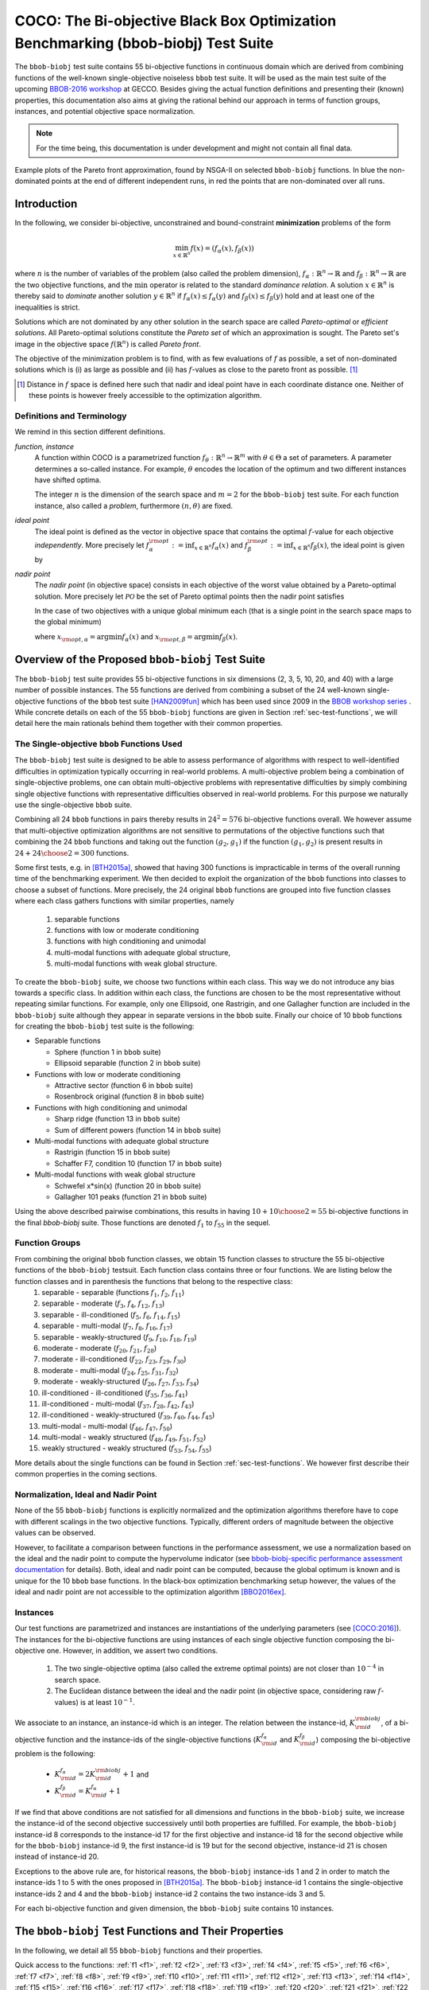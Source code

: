.. title:: COCO: The bbob-biobj Test Suite

$$$$$$$$$$$$$$$$$$$$$$$$$$$$$$$$$$$$$$$$$$$$$$$$$$$$$$$$$$$$$$$$$$$$$$$$$$$$$$$$$$
COCO: The Bi-objective Black Box Optimization Benchmarking (bbob-biobj) Test Suite
$$$$$$$$$$$$$$$$$$$$$$$$$$$$$$$$$$$$$$$$$$$$$$$$$$$$$$$$$$$$$$$$$$$$$$$$$$$$$$$$$$



.. |
.. |
.. .. sectnum::
  :depth: 3
  :numbered:
.. .. contents:: Table of Contents
  :depth: 2
.. |
.. |

   

.. Here we put the abstract when using LaTeX, the \abstractinrst command is defined in 
     the 'preamble' of latex_elements in source/conf.py, the text
     is defined in `abstract` of conf.py. To flip abstract and 
     table of contents, or update the table of contents, toggle 
     the \generatetoc command in the 'preamble' accordingly. 
.. raw:: latex

    \abstractinrst
    \newpage 


The ``bbob-biobj`` test suite contains 55 bi-objective functions in continuous domain which are derived from combining
functions of the well-known single-objective noiseless ``bbob`` test suite. It will be used as the main test suite of
the upcoming `BBOB-2016 workshop <http://numbbo.github.io/workshops/BBOB-2016/>`_ at GECCO. Besides giving the actual
function definitions and presenting their (known) properties, this documentation also aims at
giving the rational behind our approach in terms of function groups, instances, and potential objective space
normalization.

.. summarizing the state-of-the-art in multi-objective black-box benchmarking, at 
.. and at providing a simple tutorial on how to use these functions for actual benchmarking within the Coco framework.

.. Note::
  
  For the time being, this documentation is under development and might not contain all final data.

.. figure:: _figs/examples-bbob-biobj.png
   :scale: 60
   :align: center

   Example plots of the Pareto front approximation, found by NSGA-II on selected ``bbob-biobj`` functions. In blue the
   non-dominated points at the end of different independent runs, in red the points that are non-dominated over all runs.


.. #################################################################################
.. #################################################################################
.. #################################################################################



Introduction
============

In the following, we consider bi-objective, unconstrained and bound-constraint
**minimization** problems of the form

.. math::
  \min_{x \in \mathbb{R}^n} f(x)=(f_\alpha(x),f_\beta(x))

where :math:`n` is the number of variables of the problem (also called
the problem dimension), :math:`f_\alpha: \mathbb{R}^n \rightarrow \mathbb{R}`
and :math:`f_\beta: \mathbb{R}^n \rightarrow \mathbb{R}` are the two
objective functions, and the :math:`\min` operator is related to the
standard *dominance relation*. A solution :math:`x\in\mathbb{R}^n`
is thereby said to *dominate* another solution :math:`y\in\mathbb{R}^n` if
:math:`f_\alpha(x) \leq f_\alpha(y)` and :math:`f_\beta(x) \leq f_\beta(y)` hold and at
least one of the inequalities is strict.

Solutions which are not dominated by any other solution in the search
space are called *Pareto-optimal* or *efficient solutions*. All
Pareto-optimal solutions constitute the *Pareto set* of which an 
approximation is sought. The Pareto set's image in the
objective space :math:`f(\mathbb{R}^n)` is called *Pareto front*.

The objective of the minimization problem is to find, with as few evaluations
of |f| as possible, a set of non-dominated solutions which is (i) as large
as possible and (ii) has |f|-values as close to the pareto front as possible. [#]_ 

.. [#] Distance in |f| space is defined here such that nadir and ideal point 
  have in each coordinate distance one. Neither of these points is however
  freely accessible to the optimization algorithm. 

.. The *ideal point* is defined as the vector (in objective space) 
.. containing the optimal function values of the (two) objective functions.

.. |f| replace:: :math:`f`

Definitions and Terminology
---------------------------
We remind in this section different definitions.

*function, instance*
 A function within COCO is a parametrized function :math:`f_\theta:
 \mathbb{R}^n \to \mathbb{R}^m` with :math:`\theta \in \Theta` a set of
 parameters. A parameter determines a so-called instance. For example,
 :math:`\theta` encodes the location of the optimum and two different
 instances have shifted optima.
 
 The integer :math:`n` is the dimension of the search space and
 :math:`m=2` for the  ``bbob-biobj`` test suite. For each function instance, 
 also called a *problem*, furthermore :math:`(n, \theta)` are fixed.

*ideal point*
 The ideal point is defined as the vector in objective space that
 contains the optimal |f|-value for each objective *independently*. 
 More precisely let :math:`f_\alpha^{\rm opt}:= \inf_{x\in \mathbb{R}^n} f_\alpha(x)` and
 :math:`f_\beta^{\rm opt}:= \inf_{x\in \mathbb{R}^n} f_\beta(x)`, the ideal point is given by
 
 .. math::
    :nowrap:

	\begin{equation*}
	z_{\rm ideal}  =  (f_\alpha^{\rm opt},f_\beta^{\rm opt}) \enspace.
    \end{equation*}
    
 
*nadir point* 
 The *nadir point* (in objective space) consists in each objective of
 the worst value obtained by a Pareto-optimal solution. More precisely
 let :math:`\mathcal{PO}` be the set of Pareto optimal points then the nadir point satisfies
 
 .. math::
    :nowrap:

	\begin{equation*}
	z_{\rm nadir}  =   \left( \sup_{x \in \mathcal{PO}} f_\alpha(x),
     \sup_{x \in \mathcal{PO}} f_\beta(x)  \right) \enspace.
    \end{equation*} 
    
 In the case of two objectives with a unique global minimum each (that
 is a single point in the search space maps to the global minimum) 
    
 .. math::
    :nowrap:

	\begin{equation*}
	z_{\rm nadir}  =   \left( f_\alpha(x_{\rm opt,\beta}),
      f_\beta(x_{\rm opt,\alpha})  \right)
    \end{equation*} 
    
   
 where :math:`x_{\rm opt,\alpha}= \arg \min f_\alpha(x)` and 
 :math:`x_{\rm opt,\beta}= \arg \min f_\beta(x)`.



Overview of the Proposed ``bbob-biobj`` Test Suite
==================================================

The ``bbob-biobj`` test suite provides 55 bi-objective functions in six
dimensions (2, 3, 5, 10, 20, and 40) with a large number of possible instances. 
The 55 functions are derived from combining a subset of the 24 well-known
single-objective functions of the ``bbob`` test suite [HAN2009fun]_ which
has been used since 2009 in the `BBOB workshop series
<http://numbbo.github.io/workshops/>`_ . While concrete details on each of
the 55 ``bbob-biobj`` functions are given in Section
:ref:`sec-test-functions`, we will detail here the main rationals behind
them together with their common properties.


The Single-objective ``bbob`` Functions Used
--------------------------------------------
The ``bbob-biobj`` test suite is designed to be able to assess  performance of algorithms with respect to well-identified difficulties in optimization typically  occurring in real-world problems. A multi-objective problem being a combination of single-objective problems, one can obtain multi-objective problems with representative difficulties by simply combining single objective functions with representative difficulties observed in real-world problems. For this purpose we naturally use the single-objective ``bbob`` suite.

Combining all 24 ``bbob`` functions in pairs thereby results in
:math:`24^2=576` bi-objective functions overall. We however assume that
multi-objective optimization algorithms are not sensitive to permutations of
the objective functions such that combining the 24  ``bbob`` functions and
taking out the function :math:`(g_2,g_1)` if the function :math:`(g_1,g_2)`
is present results in :math:`24+ {24 \choose 2} = 300` functions.

.. Given that most (if not all) multi-objective optimization algorithms are
.. invariant to permutations of the objective functions, a bi-objective
.. function combining for example the sphere function as the first
.. objective with the Rastrigin function as the second objective will
.. result in the same performance than if the Rastrigin function is the
.. first and the sphere function is the second objective function. 
.. Hence, we should keep only one of the resulting
.. bi-objective functions. Combining then all 24 ``bbob`` functions

.. The first objective is chosen as ``bbob`` function *i*
  and the second as ``bbob`` function *j* with *i* :math:`\leq` *j*,
  results in :math:`24+ {24 \choose 2} = 300` functions.

Some first tests, e.g. in [BTH2015a]_, showed that having 300 functions is
impracticable in terms of the overall running time of the benchmarking
experiment.  We then decided to exploit the organization of the ``bbob``
functions into classes to choose a subset of functions. More precisely, the 24
original ``bbob`` functions are grouped into five function classes where each
class gathers functions with similar properties, namely

  1. separable functions
  2. functions with low or moderate conditioning
  3. functions with high conditioning and unimodal
  4. multi-modal functions with adequate global structure, 
  5. multi-modal functions with weak global structure.



To create the ``bbob-biobj`` suite, we choose two functions within each class. This way we do not introduce any bias towards a specific class. In addition within each class, the functions are chosen to be the most
representative without repeating similar functions. For example,
only one Ellipsoid, one Rastrigin, and one Gallagher function are
included in the ``bbob-biobj`` suite although they appear in
separate versions in the ``bbob`` suite. Finally our choice of  10 ``bbob`` functions for creating the ``bbob-biobj`` test suite is the following:

.. We chose two functions within each class
..  consider only the following 10 of the 24 ``bbob``
.. functions:


.. The above ten ``bbob`` functions have been chosen for the creation
.. of the ``bbob-biobj`` suite in a way to not introduce any bias
.. towards a specific class
.. by choosing exactly two functions per ``bbob`` function class.
.. Within each class, the functions were chosen to be the most
.. representative without repeating similar functions. For example,
.. only one Ellipsoid, one Rastrigin, and one Gallagher function are
.. included in the ``bbob-biobj`` suite although they appear in
.. separate versions in the ``bbob`` suite.


* Separable functions

  - Sphere (function 1 in ``bbob`` suite)
  - Ellipsoid separable (function 2 in ``bbob`` suite)

* Functions with low or moderate conditioning 

  - Attractive sector (function 6 in ``bbob`` suite)
  - Rosenbrock original (function 8 in ``bbob`` suite)

* Functions with high conditioning and unimodal 

  - Sharp ridge (function 13 in ``bbob`` suite)
  - Sum of different powers (function 14 in ``bbob`` suite)

* Multi-modal functions with adequate global structure 

  - Rastrigin (function 15 in ``bbob`` suite)
  - Schaffer F7, condition 10 (function 17 in ``bbob`` suite)

* Multi-modal functions with weak global structure 

  - Schwefel x*sin(x) (function 20 in ``bbob`` suite)
  - Gallagher 101 peaks (function 21 in ``bbob`` suite)

  
Using the above described pairwise combinations, this results in
having :math:`10+{10 \choose 2} = 55` bi-objective functions in
the final `bbob-biobj` suite. Those functions are denoted :math:`f_1` to :math:`f_{55}` in the sequel.

.. The next section gives the
.. reasoning behind choosing exactly these 10 functions.

  

Function Groups
---------------------------------------------------------------

From combining the original ``bbob`` function classes, we obtain 15 function classes to structure the 55 bi-objective functions of the ``bbob-biobj`` testsuit. Each function class contains three or four functions. We are listing below the function classes and in parenthesis  the functions that belong to the respective class:
 1. separable - separable (functions :math:`f_1`, :math:`f_2`, :math:`f_{11}`)
 2. separable - moderate (:math:`f_3`, :math:`f_4`, :math:`f_{12}`, :math:`f_{13}`)
 3. separable - ill-conditioned (:math:`f_5`, :math:`f_6`, :math:`f_{14}`, :math:`f_{15}`)
 4. separable - multi-modal (:math:`f_7`, :math:`f_8`, :math:`f_{16}`, :math:`f_{17}`)
 5. separable - weakly-structured (:math:`f_9`, :math:`f_{10}`, :math:`f_{18}`, :math:`f_{19}`)
 6. moderate - moderate (:math:`f_{20}`, :math:`f_{21}`, :math:`f_{28}`)
 7. moderate - ill-conditioned (:math:`f_{22}`, :math:`f_{23}`, :math:`f_{29}`, :math:`f_{30}`)
 8. moderate - multi-modal (:math:`f_{24}`, :math:`f_{25}`, :math:`f_{31}`, :math:`f_{32}`)
 9. moderate - weakly-structured (:math:`f_{26}`, :math:`f_{27}`, :math:`f_{33}`, :math:`f_{34}`)
 10. ill-conditioned - ill-conditioned (:math:`f_{35}`, :math:`f_{36}`, :math:`f_{41}`)
 11. ill-conditioned - multi-modal (:math:`f_{37}`, :math:`f_{28}`, :math:`f_{42}`, :math:`f_{43}`)
 12. ill-conditioned - weakly-structured (:math:`f_{39}`, :math:`f_{40}`, :math:`f_{44}`, :math:`f_{45}`)
 13. multi-modal - multi-modal (:math:`f_{46}`, :math:`f_{47}`, :math:`f_{50}`)
 14. multi-modal - weakly structured (:math:`f_{48}`, :math:`f_{49}`, :math:`f_{51}`, :math:`f_{52}`)
 15. weakly structured - weakly structured (:math:`f_{53}`, :math:`f_{54}`, :math:`f_{55}`)


.. The original ``bbob`` function classes also allow to group the
.. 55 ``bbob-biobj`` functions, dependend on the
.. classes of the individual objective functions. Depending
.. on whether two functions of the same class are combined
.. or not, these resulting 15 new function classes contain three
.. or four functions:


More details about the single functions can be found in Section :ref:`sec-test-functions`. We however first describe their common properties in the coming sections.


Normalization, Ideal and Nadir Point
------------------------------------
None of the 55 ``bbob-biobj`` functions is explicitly normalized and the
optimization algorithms therefore have to cope with different scalings
in the two objective functions. Typically, different orders of magnitude
between the objective values can be observed.

However, to facilitate a comparison between functions in the performance
assessment, we use a normalization based on the ideal and the nadir point 
to compute the hypervolume indicator (see
`bbob-biobj-specific performance assessment documentation
<http://numbbo.github.io/coco-doc/bbob-biobj/perf-assessment/>`_ for details).
Both, ideal and nadir point can be computed, because the global 
optimum is known and is unique for the 10 ``bbob`` base functions. 
In the black-box optimization benchmarking setup however, the values of the
ideal and nadir point are not accessible to the optimization algorithm
[BBO2016ex]_.


.. TODO: this should become a reference

.. deleted: a normalization can take place as both the ideal and the nadir point are
   known internally. 

.. Note that, for example, the ``bbob-biobj`` observer of
.. the `Coco framework`_ takes this into account and normalizes the objective
.. space, see the `bbob-biobj-specific performance assessment documentation 
.. <http://numbbo.github.io/coco-doc/bbob-biobj/perf-assessment/>`_ for
.. details.

.. deleted: The reasons for having knowledge about the location of both the ideal and
  the nadir point are
  * the definitions of the single-objective ``bbob`` test functions for 
  which the optimal function value and the optimal solution are known
  by design and
  * the fact that we explicitly chose only functions from the original
  ``bbob`` test suite which have a unique optimum.

.. deleted (this was a repetition from a previous section) 
   The ideal point is then always given by the objective 
   vector :math:`(f_\alpha(x_{\text{opt},\alpha}),
   f_\beta(x_{\text{opt},\beta}))` and the nadir point by the objective
   vector :math:`(f_\alpha(x_{\text{opt},\beta}),
   f_\beta(x_{\text{opt},\alpha}))` with :math:`x_{\text{opt},\alpha}` being
   the optimal solution for the first objective function :math:`f_\alpha` and
   :math:`x_{\text{opt},\beta}` being the optimal solution for the second
   objective function :math:`f_\beta`. Note that in the black-box case, we
   typically assume for the functions provided with the `Coco framework`_,
   that information about ideal and nadir points, scaling etc. is not
   provided to the algorithm.


Instances
---------
Our test functions are parametrized and instances are instantiations of the
underlying parameters (see [COCO:2016]_). The instances for the bi-objective
functions are using instances of each single objective function composing the
bi-objective one. However, in addition, we assert two conditions. 

  #. The two single-objective optima (also called the extreme optimal points) are not closer than :math:`10^{-4}` in search space. 

  #. The Euclidean distance between the ideal and the nadir point (in objective 
     space, considering raw |f|-values) is at least :math:`10^{-1}`. 
     
.. TODO:: fact-check this

.. Instances are the way in the `Coco framework`_ to perform multiple
.. algorithm runs on the same function. More concretely, the original
.. Coco documentation states

.. ::

..  All functions can be instantiated in different *versions* (with
..  different location of the global optimum and different optimal
..  function value). Overall *Ntrial* runs are conducted on different
..  instantiations.

.. Also in the bi-objective case, we provide the idea of instances by
.. relying on the instances provided within the single-objective
.. ``bbob`` suite. 
.. However, in addition, we assert that


We associate to an instance, an instance-id which is an integer. The relation between the instance-id, :math:`K^{\rm biobj}_{\rm id}`, of a bi-objective function and the instance-ids of the single-objective functions (:math:`K_{\rm id}^{f_\alpha}` and :math:`K_{\rm id}^{f_\beta}`) composing the bi-objective problem is the following:

 * :math:`K_{\rm id}^{f_\alpha} = 2 K^{\rm biobj}_{\rm id} + 1` and
 * :math:`K_{\rm id}^{f_\beta} = K_{\rm id}^{f_\alpha} + 1`


.. TODO:: should be :math:`2 K - 1` instead of :math:`2 K + 1`, no?


.. * :math:`K_{\rm id}^{f_\alpha}` =  2 \* :math:`K^{\rm biobj}_{\rm id}` + 1 and
.. * :math:`K_{\rm id}^{f_\beta}` =  :math:`K_{\rm id}^{f_\alpha}` + 1

If we find that above conditions are not satisfied for all dimensions and
functions in the ``bbob-biobj`` suite, we increase the instance-id of the
second objective successively until both properties are fulfilled. 
For example, the ``bbob-biobj`` instance-id
8 corresponds to the instance-id 17 for the first objective and instance-id 18 for
the second objective while for the ``bbob-biobj`` instance-id 9, the
first instance-id is 19 but for the second objective, instance-id 21 is chosen
instead of instance-id 20.

Exceptions to the above rule are, for historical reasons, the
``bbob-biobj`` instance-ids 1 and 2 in order to match the instance-ids
1 to 5 with the ones proposed in [BTH2015a]_. The ``bbob-biobj``
instance-id 1 contains the single-objective instance-ids 2 and 4 and
the ``bbob-biobj`` instance-id 2 contains the two instance-ids 3 and 5.

For each bi-objective function and given dimension, the ``bbob-biobj`` suite
contains 10 instances. 

.. Note that the number of instances from the ``bbob-biobj`` suite is
   neither limited from above nor from below. However, running some tests
   with less than 3 instances will render the potential statistics and
   their interpretation problematic while even the smallest difference can
   be made statistically significant with a high enough number of
   instances. Thus, we recommend to use between 5 to 15 instances for the actual
   benchmarking.
.. The user does not have a choice over the number of instances. 



.. _sec-test-functions:

The ``bbob-biobj`` Test Functions and Their Properties
======================================================

In the following, we detail all 55 ``bbob-biobj`` functions
and their properties.

.. todo::
   Eventually, the following shall be provided for each function:

   - plots of the best known approximations of the Pareto set and the Pareto front
   - potentially the outcomes of example algorithms
   - plots (in objective space) of randomly sampled search points
   - potentially function value distributions along cuts through the search space 

Quick access to the functions: :ref:`f1 <f1>`, :ref:`f2 <f2>`, :ref:`f3 <f3>`,
:ref:`f4 <f4>`, :ref:`f5 <f5>`, :ref:`f6 <f6>`, :ref:`f7 <f7>`,
:ref:`f8 <f8>`, :ref:`f9 <f9>`, :ref:`f10 <f10>`, :ref:`f11 <f11>`,
:ref:`f12 <f12>`, :ref:`f13 <f13>`, :ref:`f14 <f14>`, :ref:`f15 <f15>`,
:ref:`f16 <f16>`, :ref:`f17 <f17>`, :ref:`f18 <f18>`, :ref:`f19 <f19>`,
:ref:`f20 <f20>`, :ref:`f21 <f21>`, :ref:`f22 <f22>`, :ref:`f23 <f23>`,
:ref:`f24 <f24>`, :ref:`f25 <f25>`, :ref:`f26 <f26>`, :ref:`f27 <f27>`,
:ref:`f28 <f28>`, :ref:`f29 <f29>`, :ref:`f30 <f30>`, :ref:`f31 <f31>`,
:ref:`f32 <f32>`, :ref:`f33 <f33>`, :ref:`f34 <f34>`, :ref:`f35 <f35>`,
:ref:`f36 <f36>`, :ref:`f37 <f37>`, :ref:`f38 <f38>`, :ref:`f39 <f39>`,
:ref:`f40 <f40>`, :ref:`f41 <f41>`, :ref:`f42 <f42>`, :ref:`f43 <f43>`,
:ref:`f44 <f44>`, :ref:`f45 <f45>`, :ref:`f46 <f46>`, :ref:`f47 <f47>`,
:ref:`f48 <f48>`, :ref:`f49 <f49>`, :ref:`f50 <f50>`, :ref:`f51 <f51>`,
:ref:`f52 <f52>`, :ref:`f53 <f53>`, :ref:`f54 <f54>`, :ref:`f55 <f55>`.


Some Function Properties
------------------------
In the description of the 55 ``bbob-biobj`` functions below, several
general properties of objective functions will be mentioned that
shall be quickly defined here.

A *separable* function does not show any dependencies between the
variables and can therefore be solved by applying :math:`n` consecutive
one-dimensional optimizations along the coordinate axes while
keeping the other variables fixed. Consequently, *non-separable*
problems must be considered. They are much more difficult to solve. The
typical well-established technique to generate non-separable
functions from separable ones :math:`x \in \mathbb{R}^n \mapsto g(x)` is the application of a rotation matrix
:math:`\mathbf R` to :math:`x`, that is :math:`x \in \mathbb{R}^n \mapsto g(\mathbf R x)`.

A *unimodal* function has only one local minimum which is at the same
time also its global one. 
A *multimodal* function has at least two local minima which is highly common
in practical optimization problems.

*Ill-conditioning* is a another typical challenge in real-parameter
optimization and, besides multimodality, probably the most common one.
Conditioning of a function can be rigorously formalized in the
case of convex quadratic functions,
:math:`f(x) = \frac{1}{2} x^THx` where :math:`H` is a symmetric
positive definite matrix, as the condition number of the Hessian matrix
:math:`H`. Since contour lines associated to a convex quadratic function
are ellipsoids, the condition number corresponds to the square root of
the ratio between the largest axis of the ellipsoid and the shortest axis.
For more general functions, conditioning loosely refers to the square of
the ratio between the largest and smallest direction of a contour line. 

.. TODO:: it is not quite clear what a large or small direction of a line is. 
   Ill-conditioning is IMHO related to change of curvature. 

The proposed ``bbob-biobj`` testbed contains ill-conditioned functions
with a typical conditioning of :math:`10^6`. We believe this a realistic
requirement, while we have seen practical problems with conditioning
as large as :math:`10^{10}`.




   

The 55 ``bbob-biobj`` Functions
-------------------------------

.. _f1:

:math:`f_1`: Sphere/Sphere
^^^^^^^^^^^^^^^^^^^^^^^^^^
Combination of two sphere functions (:math:`f_1` in the ``bbob`` suite).

Both objectives are unimodal, highly symmetric, rotational and scale
invariant. The Pareto set is known to be a straight line and the Pareto 
front is convex. Considered as the simplest bi-objective problem in
continuous domain.

Contained in the *separable - separable* function class.


.. rubric:: Information gained from this function:

* What is the optimal convergence rate of a bi-objective algorithm?


.. _f2:

:math:`f_2`: Sphere/Ellipsoid separable
^^^^^^^^^^^^^^^^^^^^^^^^^^^^^^^^^^^^^^^
Combination of sphere function (:math:`f_1` in the ``bbob`` suite)
and separable ellipsoid function (:math:`f_2` in the ``bbob`` suite).

Both objectives are unimodal and separable. While the first objective is
truly convex-quadratic with a condition number of 1, the second
objective is only globally quadratic with smooth local
irregularities and highly ill-conditioned with a condition number of
about :math:`10^6`.

Contained in the *separable - separable* function class.


.. rubric:: Information gained from this function:

* In comparison to :math:`f_1`: Is symmetry exploited?


.. _f3:

:math:`f_3`: Sphere/Attractive sector
^^^^^^^^^^^^^^^^^^^^^^^^^^^^^^^^^^^^^
Combination of sphere function (:math:`f_1` in the ``bbob`` suite)
and attractive sector function (:math:`f_6` in the ``bbob`` suite).

Both objective functions are unimodal, but only the first objective is
separable and truly convex quadratic. The attractive sector
function is highly asymmetric, where only one *hypercone* (with
angular base area) with a volume of roughly :math:`(1/2)^D`
yields low function values. The optimum of it is located at the tip
of this cone. This function can be deceptive for cumulative step
size adaptation.

Contained in the *separable - moderate* function class.


.. rubric:: Information gained from this function:

* In comparison to :math:`f_1` and :math:`f_{20}`:  What is the
  effect of a highly asymmetric landscape in both or one
  objective?


  
.. _f4:

:math:`f_4`: Sphere/Rosenbrock original
^^^^^^^^^^^^^^^^^^^^^^^^^^^^^^^^^^^^^^^
Combination of sphere function (:math:`f_1` in the ``bbob`` suite)
and original, i.e., unrotated Rosenbrock function (:math:`f_8` in the
``bbob`` suite).

The first objective is separable and truly convex, the second
objective is partially separable (tri-band structure). The first
objective is unimodal while the second objective has a local
optimum with an attraction volume of about 25\%.

Contained in the *separable - moderate* function class.


.. rubric:: Information gained from this function:

* Can the search follow a long path with :math:`D-1` changes in
  the direction when it approaches one of the extremes of the
  Pareto front/Pareto set?





.. _f5:

:math:`f_5`: Sphere/Sharp ridge
^^^^^^^^^^^^^^^^^^^^^^^^^^^^^^^
Combination of sphere function (:math:`f_1` in the ``bbob`` suite)
and sharp ridge function (:math:`f_{13}` in the ``bbob`` suite).

Both objective functions are unimodal.
In addition to the simple, separable, and differentiable first
objective, a sharp, i.e., non-differentiable ridge has to be
followed for optimizing the (non-separable) second objective. The
gradient towards the ridge remains constant, when the ridge is
approached from a given point.
Approaching the ridge is initially effective, but becomes ineffective
close to the ridge when the rigde needs to be followed in direction
to its optimum.  The necessary change in *search behavior* close to
the ridge is diffiult to diagnose, because the gradient
towards the ridge does not flatten out.

Contained in the *separable - ill-conditioned* function class.


.. rubric:: Information gained from this function:

* Can the search continuously change its search direction when
  approaching one of the extremes of the Pareto front/Pareto set?
* What is the effect of having a non-smooth, non-differentiabale
  function to optimize?


.. _f6:

:math:`f_6`: Sphere/Sum of different powers
^^^^^^^^^^^^^^^^^^^^^^^^^^^^^^^^^^^^^^^^^^^
Combination of sphere function (:math:`f_1` in the ``bbob`` suite)
and sum of different powers function (:math:`f_{14}` in the ``bbob``
suite).

Both objective functions are unimodal. The first objective is
separable, the second non-separable.
When approaching the second objective's optimum, the sensitivies
of the variables in the rotated search space become more and
more different. In addition, the second objective function
possesses a small solution volume.

.. todo::

   the above text should be checked for clarity and correctness


Contained in the *separable - ill-conditioned* function class.


.. rubric:: Information gained from this function:

.. todo::

   to be written
   

.. _f7:

:math:`f_7`: Sphere/Rastrigin
^^^^^^^^^^^^^^^^^^^^^^^^^^^^^
Combination of sphere function (:math:`f_1` in the ``bbob`` suite)
and Rastrigin function (:math:`f_{15}` in the ``bbob`` suite).

In addition to the simple sphere function, the prototypical highly
multimodal Rastrigin function needs to be solved which has originally
a very regular and symmetric structure for the placement of the optima.
Here, however, transformations are performed to alleviate
the original symmetry and regularity in the second objective.

The properties of the second objective contain non-separabilty,
multimodality (roughly :math:`10^D` local optima), a conditioning of
about 10, and a large global amplitude compared to the local amplitudes.

Contained in the *separable - multi-modal* function class.


.. rubric:: Information gained from this function:

* With respect to fully unimodal functions: what is the effect of
  multimodality?

  
.. _f8:

:math:`f_8`: Sphere/Schaffer F7, condition 10
^^^^^^^^^^^^^^^^^^^^^^^^^^^^^^^^^^^^^^^^^^^^^
Combination of sphere function (:math:`f_1` in the ``bbob`` suite)
and Schaffer F7 function with condition number 10 (:math:`f_{17}` in
the ``bbob`` suite).

In addition to the simple sphere function, an asymmetric, non-separable,
and highly multimodal function needs to be solved to approach the Pareto
front/Pareto set where the frequency and amplitude of the modulation
in the second objective vary. The conditioning of the second objective
and thus the entire bi-objective function is low.

Contained in the *separable - multi-modal* function class.


.. rubric:: Information gained from this function:

* In comparison to :math:`f_7` and :math:`f_{50}`:  What is the
  effect of multimodality on a less regular function?


.. _f9:

:math:`f_9`: Sphere/Schwefel x*sin(x)
^^^^^^^^^^^^^^^^^^^^^^^^^^^^^^^^^^^^^
Combination of sphere function (:math:`f_1` in the ``bbob`` suite)
and Schwefel function (:math:`f_{20}` in the ``bbob`` suite).

While the first objective function is separable and unimodal,
the second objective function is partially separable and highly
multimodal---having the most prominent :math:`2^D` minima located
comparatively close to the corners of the unpenalized search area. 

Contained in the *separable - weakly-structured* function class.


.. rubric:: Information gained from this function:

* In comparison to e.g. :math:`f_8`: What is the effect of a weak
  global structure?

  
.. _f10:

:math:`f_{10}`: Sphere/Gallagher 101 peaks
^^^^^^^^^^^^^^^^^^^^^^^^^^^^^^^^^^^^^^^^^^
Combination of sphere function (:math:`f_1` in the ``bbob`` suite)
and Gallagher function with 101 peaks (:math:`f_{21}` in the ``bbob``
suite).

While the first objective function is separable and unimodal,
the second objective function is non-separable and consists
of 101 optima with position and height being unrelated and
randomly chosen (different for each instantiation of the function).
The conditioning around the global optimum of the second
objective function is about 30.

Contained in the *separable - weakly-structured* function class.


.. rubric:: Information gained from this function:

* Is the search effective without any global structure?


.. _f11:

:math:`f_{11}`: Ellipsoid separable/Ellipsoid separable
^^^^^^^^^^^^^^^^^^^^^^^^^^^^^^^^^^^^^^^^^^^^^^^^^^^^^^^
Combination of two separable ellipsoid functions (:math:`f_2` in the
``bbob`` suite).

Both objectives are unimodal, separable, only globally
quadratic with smooth local irregularities, and highly
ill-conditioned with a condition number of
about :math:`10^6`.

Contained in the *separable - separable* function class.

.. rubric:: Information gained from this function:

* In comparison to :math:`f_1`: Is symmetry exploited?


.. _f12:

:math:`f_{12}`: Ellipsoid separable/Attractive sector
^^^^^^^^^^^^^^^^^^^^^^^^^^^^^^^^^^^^^^^^^^^^^^^^^^^^^
Combination of separable ellipsoid function (:math:`f_2` in the
``bbob`` suite) and attractive sector function (:math:`f_{6}`
in the ``bbob`` suite).

Both objective functions are unimodal but only the first
one is separable. The first objective function, in addition,
is globally quadratic with smooth local irregularities, and
highly ill-conditioned with a condition number of about
:math:`10^6`. The second objective function is highly
asymmetric, where only one *hypercone* (with
angular base area) with a volume of roughly :math:`(1/2)^D`
yields low function values. The optimum of it is located at
the tip of this cone. This function can be deceptive for
cumulative step size adaptation.

Contained in the *separable - moderate* function class.


.. rubric:: Information gained from this function:

* In comparison to, for example, :math:`f_1`: Is symmetry exploited?


.. _f13:

:math:`f_{13}`: Ellipsoid separable/Rosenbrock original
^^^^^^^^^^^^^^^^^^^^^^^^^^^^^^^^^^^^^^^^^^^^^^^^^^^^^^^
Combination of separable ellipsoid function (:math:`f_2` in the
``bbob`` suite) and original, i.e., unrotated Rosenbrock function
(:math:`f_{8}`
in the ``bbob`` suite).

Only the first objective is separable and unimodal. The second
objective is partially separable (tri-band structure) and has a local
optimum with an attraction volume of about 25\%.
In addition, the first objective function shows smooth local
irregularities from a globally convex quadratic function and is
highly ill-conditioned with a condition number of about
:math:`10^6`. 

Contained in the *separable - moderate* function class.


.. rubric:: Information gained from this function:

* Can the search handle highly conditioned functions and follow a long
  path with :math:`D-1` changes in the direction when it approaches the
  Pareto front/Pareto set?


.. _f14:

:math:`f_{14}`: Ellipsoid separable/Sharp ridge
^^^^^^^^^^^^^^^^^^^^^^^^^^^^^^^^^^^^^^^^^^^^^^^
Combination of separable ellipsoid function (:math:`f_2` in the
``bbob`` suite) and sharp ridge function (:math:`f_{13}`
in the ``bbob`` suite).

Both objective functions are unimodal but only the first one is
separable.

The first objective is globally quadratic but with smooth local
irregularities and highly ill-conditioned with a condition number of
about :math:`10^6`. For optimizing the second objective, a sharp,
i.e., non-differentiable ridge has to be followed.

Contained in the *separable - ill-conditioned* function class.


.. rubric:: Information gained from this function:

* Can the search continuously change its search direction when
  approaching one of the extremes of the Pareto front/Pareto set?
* What is the effect of having to solve both a highly-conditioned
  and a non-smooth, non-differentiabale function to approximate
  the Pareto front/Pareto set?


.. _f15:

:math:`f_{15}`: Ellipsoid separable/Sum of different powers
^^^^^^^^^^^^^^^^^^^^^^^^^^^^^^^^^^^^^^^^^^^^^^^^^^^^^^^^^^^
Combination of separable ellipsoid function (:math:`f_2` in the
``bbob`` suite) and sum of different powers function
(:math:`f_{14}` in the ``bbob`` suite).

Both objective functions are unimodal but only the first one is
separable.

The first objective is globally quadratic but with smooth local
irregularities and highly ill-conditioned with a condition number of
about :math:`10^6`. When approaching the second objective's optimum,
the sensitivies of the variables in the rotated search space become
more and more different.

Contained in the *separable - ill-conditioned* function class.


.. rubric:: Information gained from this function:

* Can the Pareto front/Pareto set be approached when both a
  highly conditioned function and a function, the conditioning
  of which increases when approaching the optimum, must be solved?

.. _f16:

:math:`f_{16}`: Ellipsoid separable/Rastrigin
^^^^^^^^^^^^^^^^^^^^^^^^^^^^^^^^^^^^^^^^^^^^^
Combination of separable ellipsoid function (:math:`f_2` in the
``bbob`` suite) and Rastrigin function (:math:`f_{15}`
in the ``bbob`` suite).

The objective functions show rather opposite properties.
The first one is separable, the second not. The first one
is unimodal, the second highly multimodal (roughly :math:`10^D` local
optima). The first one s highly ill-conditioning (condition number of
:math:`10^6`), the second one has a conditioning of about 10. Local
non-linear transformations are performed in both objective functions
to alleviate the original symmetry and regularity of the two
baseline functions.

Contained in the *separable - multi-modal* function class.


.. rubric:: Information gained from this function:

* With respect to fully unimodal functions: what is the effect of
  multimodality?
* With respect to low-conditioned problems: what is the effect of
  high conditioning?



.. _f17:

:math:`f_{17}`: Ellipsoid separable/Schaffer F7, condition 10
^^^^^^^^^^^^^^^^^^^^^^^^^^^^^^^^^^^^^^^^^^^^^^^^^^^^^^^^^^^^^
Combination of separable ellipsoid function (:math:`f_2` in the
``bbob`` suite) and Schaffer F7 function with condition number 10
(:math:`f_{17}` in the ``bbob`` suite).

Also here, both single objectives possess opposing properties.
The first objective is unimodal, besides small local non-linearities symmetric,
separable and highly ill-conditioned while the second objective is highly
multi-modal, asymmetric, and non-separable, with only a low conditioning.

Contained in the *separable - multi-modal* function class.


.. rubric:: Information gained from this function:

* What is the effect of the opposing difficulties posed by the
  single objectives when parts of the Pareto front (at the extremes, in the
  middle, ...) are explored?

  
.. _f18:

:math:`f_{18}`: Ellipsoid separable/Schwefel x*sin(x)
^^^^^^^^^^^^^^^^^^^^^^^^^^^^^^^^^^^^^^^^^^^^^^^^^^^^^
Combination of separable ellipsoid function (:math:`f_2` in the
``bbob`` suite) and Schwefel function (:math:`f_{20}`
in the ``bbob`` suite).

The first objective is unimodal, separable and highly ill-conditioned.
The second objective is partially separable and highly multimodal---having
the most prominent :math:`2^D` minima located comparatively close to the
corners of the unpenalized search area. 


Contained in the *separable - weakly-structured* function class.


.. rubric:: Information gained from this function:

.. todo::
   Give some details.



.. _f19:

:math:`f_{19}`: Ellipsoid separable/Gallagher 101 peaks
^^^^^^^^^^^^^^^^^^^^^^^^^^^^^^^^^^^^^^^^^^^^^^^^^^^^^^^
Combination of separable ellipsoid function (:math:`f_2` in the
``bbob`` suite) and Gallagher function with 101 peaks (:math:`f_{21}`
in the ``bbob`` suite).

While the first objective function is separable, unimodal, and
highly ill-conditioned (condition number of about :math:`10^6`),
the second objective function is non-separable and consists
of 101 optima with position and height being unrelated and
randomly chosen (different for each instantiation of the function).
The conditioning around the global optimum of the second
objective function is about 30.

Contained in the *separable - weakly-structured* function class.


.. rubric:: Information gained from this function:

* Is the search effective without any global structure?
* What is the effect of the different condition numbers
  of the two objectives, in particular when combined
  to reach the middle of the Pareto front?


.. _f20:

:math:`f_{20}`: Attractive sector/Attractive sector
^^^^^^^^^^^^^^^^^^^^^^^^^^^^^^^^^^^^^^^^^^^^^^^^^^^
Combination of two attractive sector functions (:math:`f_6`
in the ``bbob`` suite).
Both functions are unimodal and highly asymmetric, where only one
*hypercone* (with angular base area) per objective with a volume of
roughly :math:`(1/2)^D` yields low function values. The objective
functions' optima are located at the tips of those two cones. This
function can be deceptive for cumulative step size adaptation.


.. rubric:: Information gained from this function:

* In comparison to :math:`f_1` and :math:`f_{20}`:  What is the
  effect of a highly asymmetric landscape in both or one
  objective?


  
   
.. _f21:
   
:math:`f_{21}`: Attractive sector/Rosenbrock original
^^^^^^^^^^^^^^^^^^^^^^^^^^^^^^^^^^^^^^^^^^^^^^^^^^^^^
Combination of attractive sector function (:math:`f_6`
in the ``bbob`` suite) and Rosenbrock function (:math:`f_{8}`
in the ``bbob`` suite).

The first function is unimodal but highly asymmetric, where only one
*hypercone* (with angular base area) with a volume of
roughly :math:`(1/2)^D` yields low function values (with the
optimum at the tip of the cone). The second
objective is partially separable (tri-band structure) and has a local
optimum with an attraction volume of about 25\%.
Note also that the first objective 
function can be deceptive for cumulative step size adaptation.

Contained in the *moderate - moderate* function class.


.. rubric:: Information gained from this function:

* What is the effect of relatively large search space areas
  leading to suboptimal values of the two objective
  functions?


.. _f22:
   
:math:`f_{22}`: Attractive sector/Sharp ridge
^^^^^^^^^^^^^^^^^^^^^^^^^^^^^^^^^^^^^^^^^^^^^
Combination of attractive sector function (:math:`f_6`
in the ``bbob`` suite) and sharp ridge function (:math:`f_{13}`
in the ``bbob`` suite).

Both objective functions are unimodal and non-separable. The
first objective is highly asymmetric in the sense that only one
*hypercone* (with angular base area) with a volume of
roughly :math:`(1/2)^D` yields low function values (with the
optimum at the tip of the cone). For optimizing the second
objective, a sharp, i.e., non-differentiable ridge has to be followed.

Contained in the *moderate - ill-conditioned* function class.


.. rubric:: Information gained from this function:

* What are the effects of assymmetries and non-differentiabilities
  when approaching the Pareto front/Pareto set?

  
.. _f23:
   
:math:`f_{23}`: Attractive sector/Sum of different powers
^^^^^^^^^^^^^^^^^^^^^^^^^^^^^^^^^^^^^^^^^^^^^^^^^^^^^^^^^
Combination of attractive sector function (:math:`f_6`
in the ``bbob`` suite) and sum of different powers function
(:math:`f_{14}` in the ``bbob`` suite).

Both objective functions are unimodal and non-separable. The
first objective is highly asymmetric in the sense that only one
*hypercone* (with angular base area) with a volume of
roughly :math:`(1/2)^D` yields low function values (with the
optimum at the tip of the cone). When approaching the second
objective's optimum, the sensitivies of the variables in the
rotated search space become more and more different.

Contained in the *moderate - ill-conditioned* function class.


.. rubric:: Information gained from this function:

* What are the effects of assymmetries and an increasing
  conditioning in one objective function (sum of different
  powers function) when approaching Pareto-optimal points?
  

.. _f24:
   
:math:`f_{24}`: Attractive sector/Rastrigin
^^^^^^^^^^^^^^^^^^^^^^^^^^^^^^^^^^^^^^^^^^^
Combination of attractive sector function (:math:`f_6`
in the ``bbob`` suite) and Rastrigin function
(:math:`f_{15}` in the ``bbob`` suite).

Both objectives are non-separable, and the second one
is highly multi-modal (roughly :math:`10^D` local
optima) while the first one is unimodal. Further
properties are that the first objective is highly
assymetric and the second has a conditioning of about 10.

Contained in the *moderate - multi-modal* function class.


.. rubric:: Information gained from this function:

* With respect to fully unimodal and rather symmetric functions:
  what is the effect of multimodality and assymmetry?


.. _f25:
   
:math:`f_{25}`: Attractive sector/Schaffer F7, condition 10
^^^^^^^^^^^^^^^^^^^^^^^^^^^^^^^^^^^^^^^^^^^^^^^^^^^^^^^^^^^
Combination of attractive sector function (:math:`f_6`
in the ``bbob`` suite) and Schaffer F7 function with condition number 10
(:math:`f_{17}` in the ``bbob`` suite).

Both objectives are non-separable and asymmetric.
While the first objective is unimodal, the second one is
a highly multi-modal function with a low conditioning where
frequency and amplitude of the modulation vary.

Contained in the *moderate - multi-modal* function class.


.. rubric:: Information gained from this function:

* What is the effect of having to solve the relatively` simple, but
  asymmetric first objective together with the highly multi-modal
  second objective with less regularities when the Pareto front/Pareto
  Pareto set is approached?


.. _f26:
   
:math:`f_{26}`: Attractive sector/Schwefel x*sin(x)
^^^^^^^^^^^^^^^^^^^^^^^^^^^^^^^^^^^^^^^^^^^^^^^^^^^
Combination of attractive sector function (:math:`f_6`
in the ``bbob`` suite) and Schwefel function (:math:`f_{20}`
in the ``bbob`` suite).

The first objective is non-separable, unimodal, and asymmetric.
The second objective is partially separable and highly multimodal---having
the most prominent :math:`2^D` minima located comparatively close to the
corners of the unpenalized search area. 

Contained in the *moderate - weakly-structured* function class.


.. rubric:: Information gained from this function:

* What are the effects of asymmetries and a weak global structure when
  different parts of the Pareto front/Pareto set are approached?

  
.. _f27:
   
:math:`f_{27}`: Attractive sector/Gallagher 101 peaks
^^^^^^^^^^^^^^^^^^^^^^^^^^^^^^^^^^^^^^^^^^^^^^^^^^^^^
Combination of attractive sector function (:math:`f_6`
in the ``bbob`` suite) and Gallagher function with 101 peaks (:math:`f_{21}`
in the ``bbob`` suite).

Both objective functions are non-separable but only the first
is unimodal. The first objective function is furthermore asymmetric.
The second objective function has 101 optima with position and height
being unrelated and randomly chosen (different for each instantiation
of the function). The conditioning around the global optimum of the second
objective function is about 30.

Contained in the *moderate - weakly-structured* function class.


.. rubric:: Information gained from this function:

* Is the search effective without any global structure?
* What is the effect of the different condition numbers
  of the two objectives, in particular when combined
  to reach the middle of the Pareto front?


.. _f28:
   
:math:`f_{28}`: Rosenbrock original/Rosenbrock original
^^^^^^^^^^^^^^^^^^^^^^^^^^^^^^^^^^^^^^^^^^^^^^^^^^^^^^^
Combination of two Rosenbrock functions (:math:`f_{8}`
in the ``bbob`` suite).

Both objectives are partially separable (tri-band structure) and have
a local optimum with an attraction volume of about 25\%.

Contained in the *moderate - moderate* function class.


.. rubric:: Information gained from this function:

* Can the search follow different long paths with $D-1$ changes in the
  direction when approaching the extremes of the Pareto front/Pareto set?
* What is the effect when a combination of the two paths have to 
  be solved when a point in the middle of the Pareto front/Pareto set
  is sought?

.. _f29:
   
:math:`f_{29}`: Rosenbrock original/Sharp ridge
^^^^^^^^^^^^^^^^^^^^^^^^^^^^^^^^^^^^^^^^^^^^^^^
Combination of Rosenbrock functions (:math:`f_{8}`
in the ``bbob`` suite) and sharp ridge function (:math:`f_{13}`
in the ``bbob`` suite).

The first objective function is partially separable (tri-band structure)
and has a local optimum with an attraction volume of about 25\%.
The second objective is unimodal and non-separable and, for
optimizing it, a sharp, i.e., non-differentiable ridge has to be followed.

Contained in the *moderate - ill-conditioned* function class.


.. rubric:: Information gained from this function:

* What is the effect of the opposing difficulties posed by the
  single objectives when parts of the Pareto front (at the extremes, in the
  middle, ...) are explored?


.. _f30:
   
:math:`f_{30}`: Rosenbrock original/Sum of different powers
^^^^^^^^^^^^^^^^^^^^^^^^^^^^^^^^^^^^^^^^^^^^^^^^^^^^^^^^^^^
Combination of Rosenbrock functions (:math:`f_{8}`
in the ``bbob`` suite) and sum of different powers function
(:math:`f_{14}` in the ``bbob`` suite).

The first objective function is partially separable (tri-band structure)
and has a local optimum with an attraction volume of about 25\%.
The second objective function is unimodal and non-separable. When
approaching the second objective's optimum, the sensitivies of the
variables in the rotated search space become more and more different.

Contained in the *moderate - ill-conditioned* function class.

.. rubric:: Information gained from this function:

* What are the effects of having to follow a long path with $D-1$ changes
  in the direction when optimizing one objective function and an increasing
  conditioning when solving the other, in particular when trying to
  approximate the Pareto front/Pareto set not close to their extremes?
  

.. _f31:
   
:math:`f_{31}`: Rosenbrock original/Rastrigin
^^^^^^^^^^^^^^^^^^^^^^^^^^^^^^^^^^^^^^^^^^^^^
Combination of Rosenbrock functions (:math:`f_{8}`
in the ``bbob`` suite) and Rastrigin function
(:math:`f_{15}` in the ``bbob`` suite).

The first objective function is partially separable (tri-band structure)
and has a local optimum with an attraction volume of about 25\%.
The second objective function is non-separable and
highly multi-modal (roughly :math:`10^D` local
optima).

Contained in the *moderate - multi-modal* function class.


.. rubric:: Information gained from this function:

* With respect to fully unimodal functions:
  what is the effect of multimodality?


.. _f32:
   
:math:`f_{32}`: Rosenbrock original/Schaffer F7, condition 10
^^^^^^^^^^^^^^^^^^^^^^^^^^^^^^^^^^^^^^^^^^^^^^^^^^^^^^^^^^^^^
Combination of Rosenbrock functions (:math:`f_{8}`
in the ``bbob`` suite) and Schaffer F7 function with condition number 10
(:math:`f_{17}` in the ``bbob`` suite).

The first objective function is partially separable (tri-band structure)
and has a local optimum with an attraction volume of about 25\%.
The second objective function is non-separable, asymmetric, and 
highly multi-modal with a low conditioning where
frequency and amplitude of the modulation vary.

Contained in the *moderate - multi-modal* function class.


.. rubric:: Information gained from this function:

* What is the effect of the different difficulties (in particular
  the high multi-modality of the second objective) when approaching
  the Pareto front/Pareto set, especially in the middle?


.. _f33:
   
:math:`f_{33}`: Rosenbrock original/Schwefel x*sin(x)
^^^^^^^^^^^^^^^^^^^^^^^^^^^^^^^^^^^^^^^^^^^^^^^^^^^^^
Combination of Rosenbrock functions (:math:`f_{8}`
in the ``bbob`` suite) and Schwefel function (:math:`f_{20}`
in the ``bbob`` suite).

Both objective functions are partially separable.
While the first objective function has a local optimum with an attraction
volume of about 25\%, the second objective function is highly
multimodal---having the most prominent :math:`2^D` minima located
comparatively close to the corners of its unpenalized search area. 

Contained in the *moderate - weakly-structured* function class.


.. rubric:: Information gained from this function:

* What is the effect of the different difficulties (in particular
  the high multi-modality and weak global structure of the second
  objective) when approaching the Pareto front/Pareto set,
  especially in the middle?
* Can the partial separability of the two objectives be detected
  and exploited?


.. _f34:
   
:math:`f_{34}`: Rosenbrock original/Gallagher 101 peaks
^^^^^^^^^^^^^^^^^^^^^^^^^^^^^^^^^^^^^^^^^^^^^^^^^^^^^^^
Combination of Rosenbrock functions (:math:`f_{8}`
in the ``bbob`` suite) and Gallagher function with 101 peaks (:math:`f_{21}`
in the ``bbob`` suite).

The first objective function is partially separable, the second one
non-separable. While the first objective function has a local optimum
with an attraction volume of about 25\%, the second objective function
has 101 optima with position and height being unrelated and randomly
chosen (different for each instantiation of the function). The
conditioning around the global optimum of the second objective function
is about 30.

Contained in the *moderate - weakly-structured* function class.


.. rubric:: Information gained from this function:

* Is the search effective without any global structure?
* How much does the multi-modality play a role when compared to
  fully uni-modal functions?


.. _f35:
   
:math:`f_{35}`: Sharp ridge/Sharp ridge
^^^^^^^^^^^^^^^^^^^^^^^^^^^^^^^^^^^^^^^
Combination of two sharp ridge functions (:math:`f_{13}`
in the ``bbob`` suite).

Both objective functions are unimodal and non-separable and, for
optimizing them, two sharp, i.e., non-differentiable ridges have to be
followed.

Contained in the *ill-conditioned - ill-conditioned* function class.


.. rubric:: Information gained from this function:

* What is the effect of having to follow non-smooth, non-differentiabale
  ridges?

  
.. _f36:
   
:math:`f_{36}`: Sharp ridge/Sum of different powers
^^^^^^^^^^^^^^^^^^^^^^^^^^^^^^^^^^^^^^^^^^^^^^^^^^^
Combination of sharp ridge function (:math:`f_{13}`
in the ``bbob`` suite) and sum of different powers function
(:math:`f_{14}` in the ``bbob`` suite).

Both functions are uni-modal and non-separable.
For optimizing the first objective, a sharp, i.e., non-differentiable
ridge has to be followed.
When approaching the second objective's optimum, the sensitivies of the
variables in the rotated search space become more and more different.

Contained in the *ill-conditioned - ill-conditioned* function class.


.. rubric:: Information gained from this function:

* What are the effects of having to follow a ridge when optimizing one
  objective function and an increasing conditioning when solving the other,
  in particular when trying to approximate the Pareto front/Pareto set not
  close to their extremes?
  

.. _f37:
   
:math:`f_{37}`: Sharp ridge/Rastrigin
^^^^^^^^^^^^^^^^^^^^^^^^^^^^^^^^^^^^^
Combination of sharp ridge function (:math:`f_{13}`
in the ``bbob`` suite) and Rastrigin function
(:math:`f_{15}` in the ``bbob`` suite).

Both functions are non-separable. While the first one
is unimodal and non-differentiable at its ridge, the second objective
function is highly multi-modal (roughly :math:`10^D` local optima).

Contained in the *ill-conditioned - multi-modal* function class.


.. rubric:: Information gained from this function:

* What are the effects of having to follow a ridge when optimizing one
  objective function and the high multi-modality of the other,
  in particular when trying to approximate the Pareto front/Pareto set not
  close to their extremes?


.. _f38:
   
:math:`f_{38}`: Sharp ridge/Schaffer F7, condition 10
^^^^^^^^^^^^^^^^^^^^^^^^^^^^^^^^^^^^^^^^^^^^^^^^^^^^^
Combination of sharp ridge function (:math:`f_{13}`
in the ``bbob`` suite) and Schaffer F7 function with condition number 10
(:math:`f_{17}` in the ``bbob`` suite).

Both functions are non-separable. While the first one
is unimodal and non-differentiable at its ridge, the second objective
function is asymmetric and highly multi-modal with a low conditioning where
frequency and amplitude of the modulation vary.

Contained in the *ill-conditioned - multi-modal* function class.


.. rubric:: Information gained from this function:

* What is the effect of the different difficulties when approaching
  the Pareto front/Pareto set, especially in the middle?

  
.. _f39:
   
:math:`f_{39}`: Sharp ridge/Schwefel x*sin(x)
^^^^^^^^^^^^^^^^^^^^^^^^^^^^^^^^^^^^^^^^^^^^^
Combination of sharp ridge function (:math:`f_{13}`
in the ``bbob`` suite) and Schwefel function (:math:`f_{20}`
in the ``bbob`` suite).

While the first objective function is unimodal, non-separable, and
non-differentiable at its ridge, the second objective function is highly
multimodal---having the most prominent :math:`2^D` minima located
comparatively close to the corners of its unpenalized search area. 

Contained in the *ill-conditioned - weakly-structured* function class.


.. rubric:: Information gained from this function:

* What is the effect of the different difficulties (in particular
  the non-differentiability of the first and the high multi-modality
  and weak global structure of the second objective) when approaching
  the Pareto front/Pareto set, especially in the middle?
  
  
.. _f40:
   
:math:`f_{40}`: Sharp ridge/Gallagher 101 peaks
^^^^^^^^^^^^^^^^^^^^^^^^^^^^^^^^^^^^^^^^^^^^^^^
Combination of sharp ridge function (:math:`f_{13}`
in the ``bbob`` suite) and Gallagher function with 101 peaks (:math:`f_{21}`
in the ``bbob`` suite).

Both objective functions are non-separable.
While the first objective function is unimodal and non-differentiable at
its ridge, the second objective function
has 101 optima with position and height being unrelated and randomly
chosen (different for each instantiation of the function). The
conditioning around the global optimum of the second objective function
is about 30.

Contained in the *ill-conditioned - weakly-structured* function class.

.. rubric:: Information gained from this function:

* Is the search effective without any global structure?
* How much does the multi-modality of the second objective play a role
  when compared to fully uni-modal functions?


.. _f41:
   
:math:`f_{41}`: Sum of different powers/Sum of different powers
^^^^^^^^^^^^^^^^^^^^^^^^^^^^^^^^^^^^^^^^^^^^^^^^^^^^^^^^^^^^^^^
Combination of two sum of different powers functions
(:math:`f_{14}` in the ``bbob`` suite).

Both functions are uni-modal and non-separable where the sensitivies of
the variables in the rotated search space become more and more different
when approaching the objectives' optima.


Contained in the *ill-conditioned - ill-conditioned* function class.


.. rubric:: Information gained from this function:

* In comparison to :math:`f_{11}`:  What is the effect of rotations
  of the search space and missing self-similarity?
   
  
.. _f42:
   
:math:`f_{42}`: Sum of different powers/Rastrigin
^^^^^^^^^^^^^^^^^^^^^^^^^^^^^^^^^^^^^^^^^^^^^^^^^
Combination of sum of different powers functions
(:math:`f_{14}` in the ``bbob`` suite) and Rastrigin function
(:math:`f_{15}` in the ``bbob`` suite).

Both objective functions are non-separable. While the first one
is unimodal, the second objective
function is highly multi-modal (roughly :math:`10^D` local optima).

Contained in the *ill-conditioned - multi-modal* function class.


.. rubric:: Information gained from this function:

* What are the effects of having to cope with an increasing conditioning
  when optimizing one objective function and the high multi-modality of the
  other, in particular when trying to approximate the Pareto front/Pareto set
  not close to their extremes?


.. _f43:
   
:math:`f_{43}`: Sum of different powers/Schaffer F7, condition 10
^^^^^^^^^^^^^^^^^^^^^^^^^^^^^^^^^^^^^^^^^^^^^^^^^^^^^^^^^^^^^^^^^
Combination of sum of different powers functions
(:math:`f_{14}` in the ``bbob`` suite) and Schaffer F7 function with
condition number 10 (:math:`f_{17}` in the ``bbob`` suite).

Both objective functions are non-separable. While the first one
is unimodal with an increasing conditioning once the optimum is approached,
the second objective function is asymmetric and highly multi-modal with a
low conditioning where frequency and amplitude of the modulation vary.

Contained in the *ill-conditioned - multi-modal* function class.


.. rubric:: Information gained from this function:

* What is the effect of the different difficulties when approaching
  the Pareto front/Pareto set, especially in the middle?  
  

.. _f44:
   
:math:`f_{44}`: Sum of different powers/Schwefel x*sin(x)
^^^^^^^^^^^^^^^^^^^^^^^^^^^^^^^^^^^^^^^^^^^^^^^^^^^^^^^^^
Combination of sum of different powers functions
(:math:`f_{14}` in the ``bbob`` suite) and Schwefel function (:math:`f_{20}`
in the ``bbob`` suite).

Both objectives are non-separable.
While the first objective function is unimodal,
the second objective function is highly multimodal---having the most
prominent :math:`2^D` minima located comparatively close to the corners
of its unpenalized search area. 

Contained in the *ill-conditioned - weakly-structured* function class.


.. rubric:: Information gained from this function:

* What is the effect of the different difficulties (in particular
  the increasing conditioning close to the first objective's optimum
  and the high multi-modality and weak global structure of the second
  objective) when approaching the Pareto front/Pareto set, especially in
  the middle?


.. _f45:
   
:math:`f_{45}`: Sum of different powers/Gallagher 101 peaks
^^^^^^^^^^^^^^^^^^^^^^^^^^^^^^^^^^^^^^^^^^^^^^^^^^^^^^^^^^^
Combination of sum of different powers functions
(:math:`f_{14}` in the ``bbob`` suite) and Gallagher function with
101 peaks (:math:`f_{21}` in the ``bbob`` suite).

Both objective functions are non-separable.
While the first objective function is unimodal, the second objective function
has 101 optima with position and height being unrelated and randomly
chosen (different for each instantiation of the function). The
conditioning around the global optimum of the second objective function
is about 30.

Contained in the *ill-conditioned - weakly-structured* function class.


.. rubric:: Information gained from this function:

* Is the search effective without any global structure?
* How much does the multi-modality of the second objective play a role
  when compared to fully uni-modal functions?


.. _f46:
   
:math:`f_{46}`: Rastrigin/Rastrigin
^^^^^^^^^^^^^^^^^^^^^^^^^^^^^^^^^^^
Combination of two Rastrigin functions
(:math:`f_{15}` in the ``bbob`` suite).

Both objective functions are non-separable and highly multi-modal
(roughly :math:`10^D` local optima).

Contained in the *multi-modal - multi-modal* function class.


.. rubric:: Information gained from this function:

* When compared to :math:`f_{11}`: What is the effect of non-separability and
  multi-modality?


.. _f47:
   
:math:`f_{47}`: Rastrigin/Schaffer F7, condition 10
^^^^^^^^^^^^^^^^^^^^^^^^^^^^^^^^^^^^^^^^^^^^^^^^^^^
Combination of Rastrigin function
(:math:`f_{15}` in the ``bbob`` suite) and Schaffer F7 function with
condition number 10 (:math:`f_{17}` in the ``bbob`` suite).

Both objective functions are non-separable and highly multi-modal.

Contained in the *multi-modal - multi-modal* function class.


.. rubric:: Information gained from this function:

* What is the effect of the different distributions of local minima 
  when approaching the Pareto front/Pareto set, especially in the middle?  
  

.. _f48:
   
:math:`f_{48}`: Rastrigin/Schwefel x*sin(x)
^^^^^^^^^^^^^^^^^^^^^^^^^^^^^^^^^^^^^^^^^^^
Combination of Rastrigin function
(:math:`f_{15}` in the ``bbob`` suite) and Schwefel function (:math:`f_{20}`
in the ``bbob`` suite).

Both objective functions are non-separable and highly multi-modal where
the first has roughly :math:`10^D` local optima and the most prominent
:math:`2^D` minima of the second objective function are located
comparatively close to the corners of its unpenalized search area. 

Contained in the *multi-modal - weakly-structured* function class.


.. rubric:: Information gained from this function:

* What is the effect of the large amount of local optima in both objectives 
  when approaching the Pareto front/Pareto set, especially in the middle?
  
  
.. _f49:
   
:math:`f_{49}`: Rastrigin/Gallagher 101 peaks
^^^^^^^^^^^^^^^^^^^^^^^^^^^^^^^^^^^^^^^^^^^^^
Combination of Rastrigin function
(:math:`f_{15}` in the ``bbob`` suite) and Gallagher function with
101 peaks (:math:`f_{21}` in the ``bbob`` suite).

Both objective functions are non-separable and highly multi-modal where
the first has roughly :math:`10^D` local optima and the second has 
101 optima with position and height being unrelated and randomly
chosen (different for each instantiation of the function).

Contained in the *multi-modal - weakly-structured* function class.


.. rubric:: Information gained from this function:

* Is the search effective without any global structure?
* What is the effect of the differing distributions of local optima
  in the two objective functions? 


.. _f50:
   
:math:`f_{50}`: Schaffer F7, condition 10/Schaffer F7, condition 10
^^^^^^^^^^^^^^^^^^^^^^^^^^^^^^^^^^^^^^^^^^^^^^^^^^^^^^^^^^^^^^^^^^^
Combination of two Schaffer F7 functions with
condition number 10 (:math:`f_{17}` in the ``bbob`` suite).

Both objective functions are non-separable and highly multi-modal.

Contained in the *multi-modal - multi-modal* function class.


.. rubric:: Information gained from this function:

* In comparison to :math:`f_{46}`: What is the effect of multimodality
  on a less regular function?
  

.. _f51:
   
:math:`f_{51}`: Schaffer F7, condition 10/Schwefel x*sin(x)
^^^^^^^^^^^^^^^^^^^^^^^^^^^^^^^^^^^^^^^^^^^^^^^^^^^^^^^^^^^
Combination of Schaffer F7 function with
condition number 10 (:math:`f_{17}` in the ``bbob`` suite)
and Schwefel function (:math:`f_{20}` in the ``bbob`` suite).

Both objective functions are non-separable and highly multi-modal.
While frequency and amplitude of the modulation vary in an almost
regular fashion in the first objective function, the second objective
function posseses less global structure.

Contained in the *multi-modal - weakly-structured* function class.


.. rubric:: Information gained from this function:

* What are the effects of different global structures in the two
  objective functions?


.. _f52:
   
:math:`f_{52}`: Schaffer F7, condition 10/Gallagher 101 peaks
^^^^^^^^^^^^^^^^^^^^^^^^^^^^^^^^^^^^^^^^^^^^^^^^^^^^^^^^^^^^^
Combination of Schaffer F7 function with
condition number 10 (:math:`f_{17}` in the ``bbob`` suite)
and Gallagher function with
101 peaks (:math:`f_{21}` in the ``bbob`` suite).

Both objective functions are non-separable and highly multi-modal.
While frequency and amplitude of the modulation vary in an almost
regular fashion in the first objective function, the second has 
101 optima with position and height being unrelated and randomly
chosen (different for each instantiation of the function).

Contained in the *multi-modal - weakly-structured* function class.


.. rubric:: Information gained from this function:

* Similar to :math:`f_{51}`: What are the effects of different
  global structures in the two objective functions?


.. _f53:
   
:math:`f_{53}`: Schwefel x*sin(x)/Schwefel x*sin(x)
^^^^^^^^^^^^^^^^^^^^^^^^^^^^^^^^^^^^^^^^^^^^^^^^^^^
Combination of two Schwefel functions (:math:`f_{20}`
in the ``bbob`` suite).

Both objective functions are non-separable and highly multi-modal where
the most prominent :math:`2^D` minima of each objective function are
located comparatively close to the corners of its unpenalized search area.
Due to the combinatorial nature of the Schwefel function, it is likely
in low dimensions that the Pareto set goes through the origin of the
search space.

Contained in the *weakly-structured - weakly-structured* function class.


.. rubric:: Information gained from this function:

* In comparison with :math:`f_{50}`: What is the effect of a weak global
  structure?
* Can the search algorithm benefit from Pareto-optimal search points
  it can get from random samples close to the origin on some of the
  function' instances?


.. _f54:
   
:math:`f_{54}`: Schwefel x*sin(x)/Gallagher 101 peaks
^^^^^^^^^^^^^^^^^^^^^^^^^^^^^^^^^^^^^^^^^^^^^^^^^^^^^
Combination of Schwefel function (:math:`f_{20}`
in the ``bbob`` suite) and Gallagher function with
101 peaks (:math:`f_{21}` in the ``bbob`` suite).

Both objective functions are non-separable and highly multi-modal.
For the first objective function, the most prominent :math:`2^D` minima
are located comparatively close to the corners of its unpenalized search
area. For the second objective, position and height of all  
101 optima are unrelated and randomly
chosen (different for each instantiation of the function).

Contained in the *weakly-structured - weakly-structured* function class.


.. rubric:: Information gained from this function:

* In comparison to :math:`f_{53}`: Does the total absence of a global
  structure in one objective change anything in the performance of the
  algorithm?


.. _f55:
   
:math:`f_{55}`: Gallagher 101 peaks/Gallagher 101 peaks
^^^^^^^^^^^^^^^^^^^^^^^^^^^^^^^^^^^^^^^^^^^^^^^^^^^^^^^
Combination of two Gallagher functions with
101 peaks (:math:`f_{21}` in the ``bbob`` suite).

Both objective functions are non-separable and highly multi-modal.
Position and height of all 101 optima in each objective function
are unrelated and randomly chosen and thus, no global structure
is present.

Contained in the *weakly-structured - weakly-structured* function class.


.. rubric:: Information gained from this function:

* Can the Pareto front/Pareto set be found efficiently when no global
  structure can be exploited?


.. _`Coco framework`: https://github.com/numbbo/coco


 
.. ############################# References #########################################
.. raw:: html
    
    <H2>References</H2>
 
  

.. [BBO2016ex] The BBOBies (2016). `COCO: Experimental Procedure`__. 
__ http://numbbo.github.io/coco-doc/experimental-setup/

.. [BTH2015a] Dimo Brockhoff, Thanh-Do Tran, Nikolaus Hansen:
   Benchmarking Numerical Multiobjective Optimizers Revisited.
   GECCO 2015: 639-646
   
.. [COCO:2016] The BBOBies (2016). COCO: A platform for Comparing Continuous Optimizers in a
    Black-Box Setting.   

.. [HAN2009fun] N. Hansen, S. Finck, R. Ros, and A. Auger (2009). 
  `Real-parameter black-box optimization benchmarking 2009: Noiseless
  functions definitions`__. `Technical Report RR-6829`__, Inria, updated
  February 2010.

.. __: http://coco.gforge.inria.fr/
.. __: https://hal.inria.fr/inria-00362633


